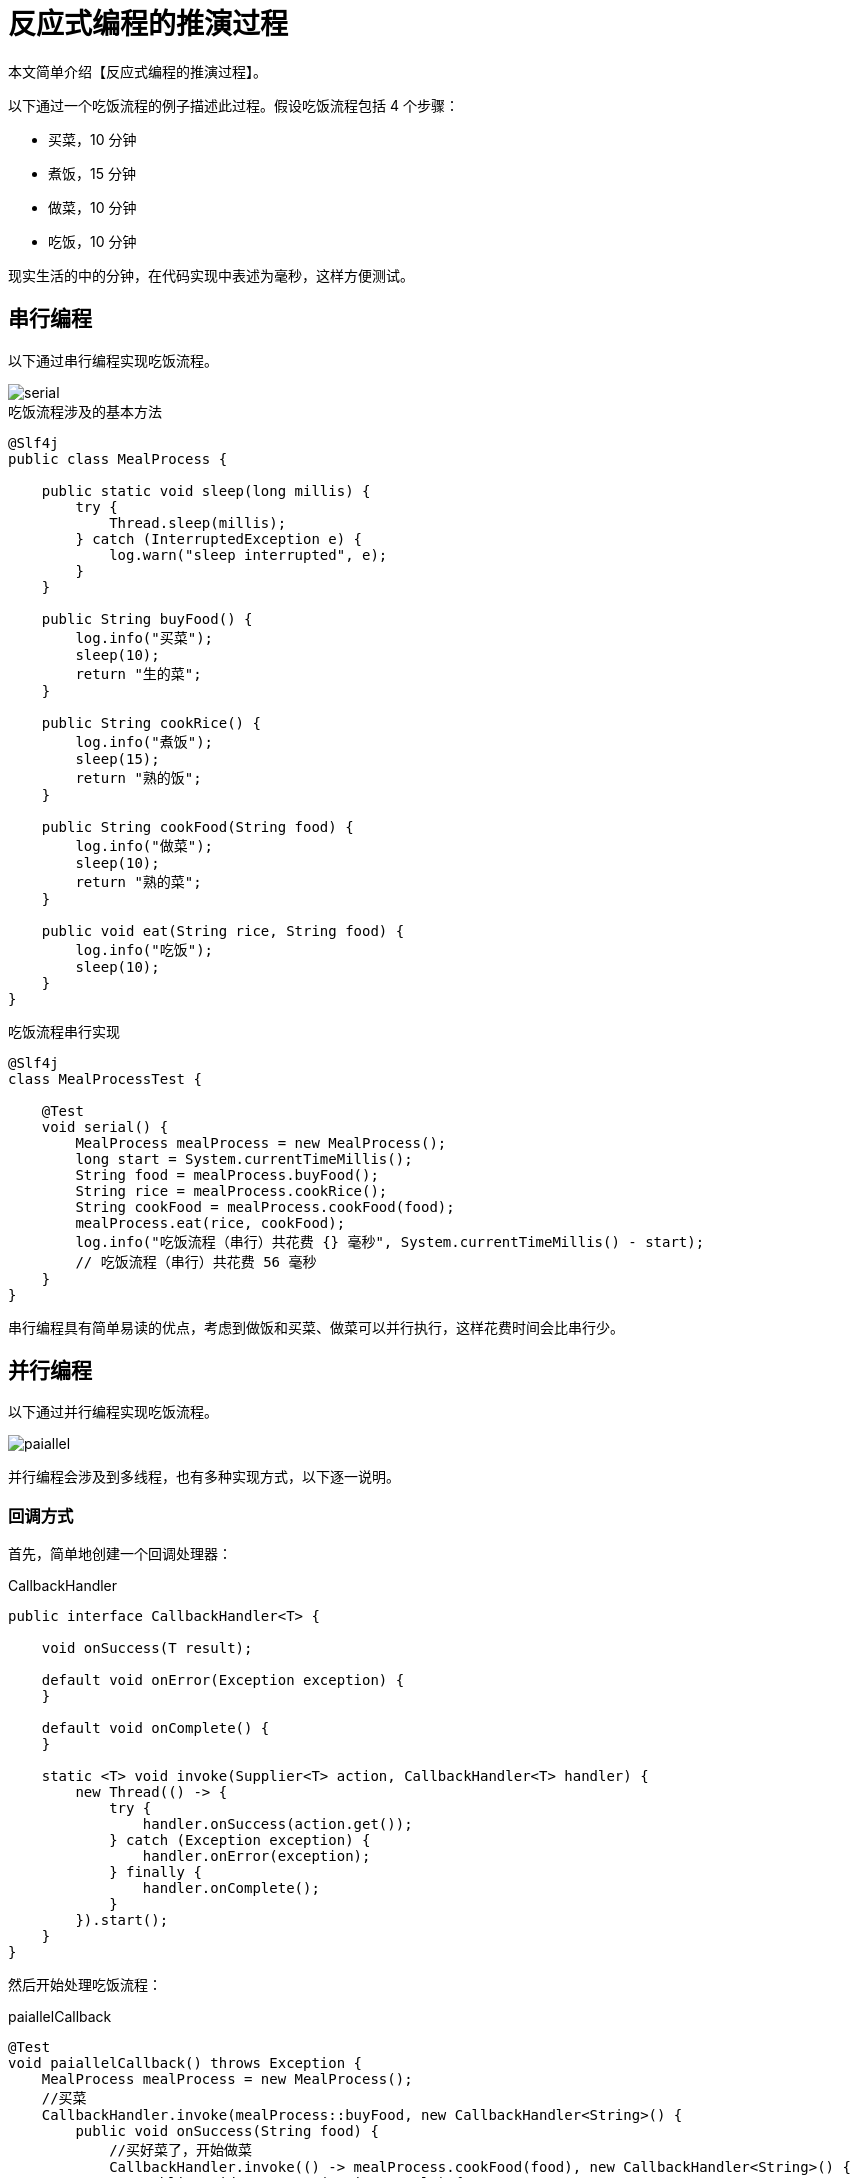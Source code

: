 = 反应式编程的推演过程

本文简单介绍【反应式编程的推演过程】。

以下通过一个吃饭流程的例子描述此过程。假设吃饭流程包括 4 个步骤：

* 买菜，10 分钟
* 煮饭，15 分钟
* 做菜，10 分钟
* 吃饭，10 分钟

现实生活的中的分钟，在代码实现中表述为毫秒，这样方便测试。

== 串行编程

以下通过串行编程实现吃饭流程。

image::serial.png[]

.吃饭流程涉及的基本方法
[source%nowrap,java]
----
@Slf4j
public class MealProcess {

    public static void sleep(long millis) {
        try {
            Thread.sleep(millis);
        } catch (InterruptedException e) {
            log.warn("sleep interrupted", e);
        }
    }

    public String buyFood() {
        log.info("买菜");
        sleep(10);
        return "生的菜";
    }

    public String cookRice() {
        log.info("煮饭");
        sleep(15);
        return "熟的饭";
    }

    public String cookFood(String food) {
        log.info("做菜");
        sleep(10);
        return "熟的菜";
    }

    public void eat(String rice, String food) {
        log.info("吃饭");
        sleep(10);
    }
}
----

.吃饭流程串行实现
[source%nowrap,java]
----
@Slf4j
class MealProcessTest {

    @Test
    void serial() {
        MealProcess mealProcess = new MealProcess();
        long start = System.currentTimeMillis();
        String food = mealProcess.buyFood();
        String rice = mealProcess.cookRice();
        String cookFood = mealProcess.cookFood(food);
        mealProcess.eat(rice, cookFood);
        log.info("吃饭流程（串行）共花费 {} 毫秒", System.currentTimeMillis() - start);
        // 吃饭流程（串行）共花费 56 毫秒
    }
}
----

串行编程具有简单易读的优点，考虑到做饭和买菜、做菜可以并行执行，这样花费时间会比串行少。

== 并行编程

以下通过并行编程实现吃饭流程。

image::paiallel.png[]

并行编程会涉及到多线程，也有多种实现方式，以下逐一说明。

=== 回调方式

首先，简单地创建一个回调处理器：

.CallbackHandler
[source%nowrap,java]
----
public interface CallbackHandler<T> {

    void onSuccess(T result);

    default void onError(Exception exception) {
    }

    default void onComplete() {
    }

    static <T> void invoke(Supplier<T> action, CallbackHandler<T> handler) {
        new Thread(() -> {
            try {
                handler.onSuccess(action.get());
            } catch (Exception exception) {
                handler.onError(exception);
            } finally {
                handler.onComplete();
            }
        }).start();
    }
}
----

然后开始处理吃饭流程：

.paiallelCallback
----
@Test
void paiallelCallback() throws Exception {
    MealProcess mealProcess = new MealProcess();
    //买菜
    CallbackHandler.invoke(mealProcess::buyFood, new CallbackHandler<String>() {
        public void onSuccess(String food) {
            //买好菜了，开始做菜
            CallbackHandler.invoke(() -> mealProcess.cookFood(food), new CallbackHandler<String>() {
                public void onSuccess(String result) {
                    //想吃饭？除非饭做好了
                    //...
                }
            });
        }
    });

    //做饭
    CallbackHandler.invoke(mealProcess::cookRice, new CallbackHandler<String>() {
        @Override
        public void onSuccess(String result) {
            //想吃饭？除非菜做好了
            //...
        }
    });
}
----

菜和饭都做好了才能开吃，需要在主线程中共享回调处理结果。

添加一个回调结果类：

.CallbackHandler
[source%nowrap,java]
----
@Data
@ToString
public class CallbackResult<T> {

    private volatile boolean completed;
    private T value;
    private Exception exception;

    public boolean isSuccess() {
        return completed && exception == null;
    }
}
----



